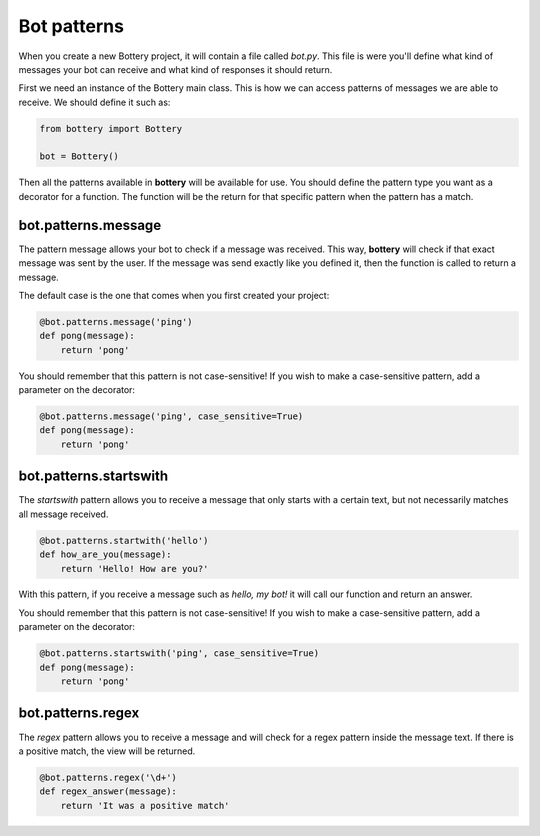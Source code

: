 Bot patterns
============

When you create a new Bottery project, it will contain a file called `bot.py`.
This file is were you'll define what kind of messages your bot can receive and
what kind of responses it should return. 

First we need an instance of the Bottery main class. This is how we can access patterns of messages we are able to receive. We should define it such as:

.. code-block:: py

    from bottery import Bottery

    bot = Bottery()

Then all the patterns available in **bottery** will be available for use. You should define the pattern type you want as a decorator for a function. The function will be the return for that specific pattern when the pattern has a match. 

bot.patterns.message
^^^^^^^^^^^^^^^^^^^^

The pattern message allows your bot to check if a message was received. This way, **bottery** 
will check if that exact message was sent by the user. 
If the message was send exactly like you defined it, 
then the function is called to return a message. 

The default case is the one that comes when you first created your project:

.. code-block:: py

    @bot.patterns.message('ping')
    def pong(message):
        return 'pong'

You should remember that this pattern is not case-sensitive! If you wish to 
make a case-sensitive pattern, add a parameter on the decorator:

.. code-block:: py

    @bot.patterns.message('ping', case_sensitive=True)
    def pong(message):
        return 'pong'


bot.patterns.startswith
^^^^^^^^^^^^^^^^^^^^^^^

The *startswith* pattern allows you to receive a message that only starts with a certain text, 
but not necessarily matches all message received. 

.. code-block:: py

    @bot.patterns.startwith('hello')
    def how_are_you(message):
        return 'Hello! How are you?'

With this pattern, if you receive a message such as `hello, my bot!` it will call our function and 
return an answer.

You should remember that this pattern is not case-sensitive! If you wish to 
make a case-sensitive pattern, add a parameter on the decorator:

.. code-block:: py

    @bot.patterns.startswith('ping', case_sensitive=True)
    def pong(message):
        return 'pong'


bot.patterns.regex
^^^^^^^^^^^^^^^^^^

The *regex* pattern allows you to receive a message and will check for a regex pattern 
inside the message text. If there is a positive match, the view will be returned.

.. code-block:: py

    @bot.patterns.regex('\d+')
    def regex_answer(message):
        return 'It was a positive match'    

